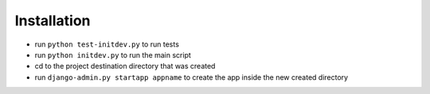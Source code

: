 .. _usage:

Installation
=====

- run ``python test-initdev.py`` to run tests
- run ``python initdev.py`` to run the main script
- cd to the project destination directory that was created
- run ``django-admin.py startapp appname`` to create the app inside the new created directory

